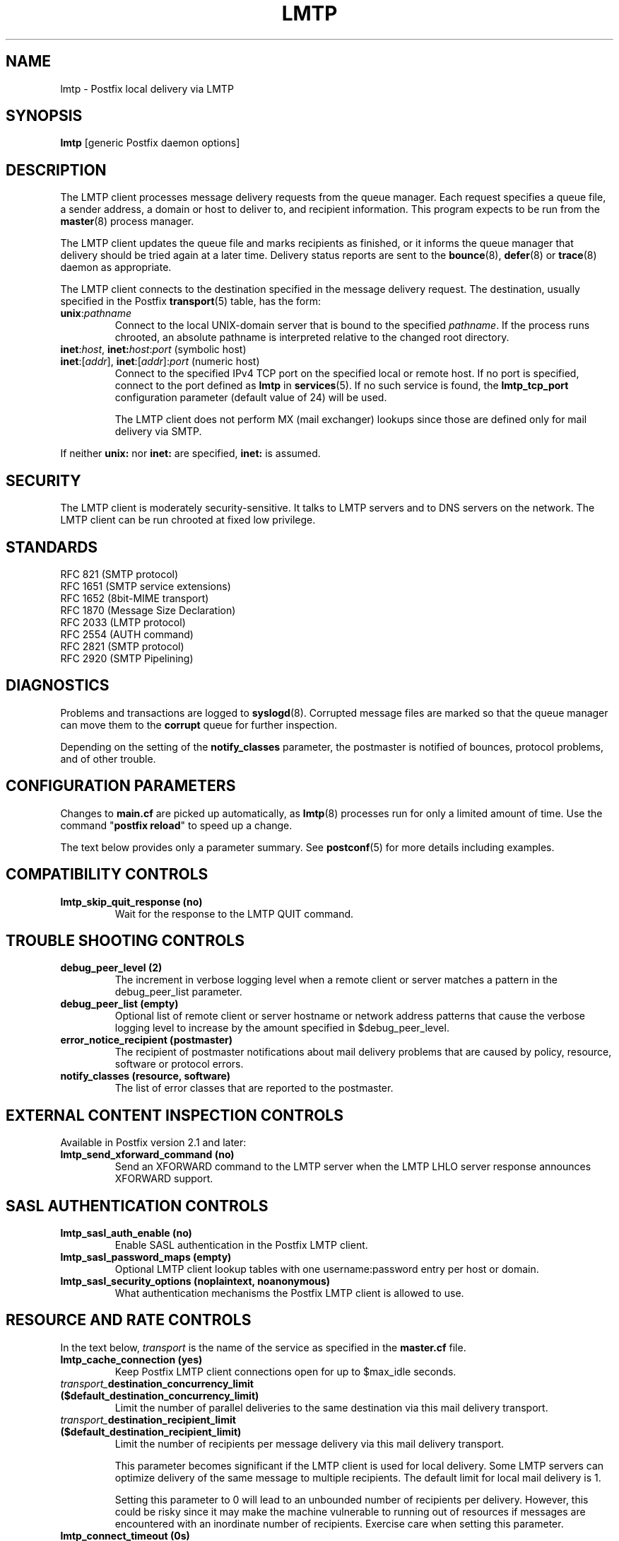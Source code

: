 .\"	$NetBSD: lmtp.8,v 1.6 2005/08/18 21:55:59 rpaulo Exp $
.\"
.TH LMTP 8 
.ad
.fi
.SH NAME
lmtp
\-
Postfix local delivery via LMTP
.SH "SYNOPSIS"
.na
.nf
\fBlmtp\fR [generic Postfix daemon options]
.SH DESCRIPTION
.ad
.fi
The LMTP client processes message delivery requests from
the queue manager. Each request specifies a queue file, a sender
address, a domain or host to deliver to, and recipient information.
This program expects to be run from the \fBmaster\fR(8) process
manager.

The LMTP client updates the queue file and marks recipients
as finished, or it informs the queue manager that delivery should
be tried again at a later time. Delivery status reports are sent
to the \fBbounce\fR(8), \fBdefer\fR(8) or \fBtrace\fR(8) daemon as
appropriate.

The LMTP client connects to the destination specified in the message
delivery request. The destination, usually specified in the Postfix
\fBtransport\fR(5) table, has the form:
.IP \fBunix\fR:\fIpathname\fR
Connect to the local UNIX-domain server that is bound to the specified
\fIpathname\fR. If the process runs chrooted, an absolute pathname
is interpreted relative to the changed root directory.
.IP "\fBinet\fR:\fIhost\fR, \fBinet\fB:\fIhost\fR:\fIport\fR (symbolic host)"
.IP "\fBinet\fR:[\fIaddr\fR], \fBinet\fR:[\fIaddr\fR]:\fIport\fR (numeric host)"
Connect to the specified IPv4 TCP port on the specified local or
remote host. If no port is specified, connect to the port defined as
\fBlmtp\fR in \fBservices\fR(5).
If no such service is found, the \fBlmtp_tcp_port\fR configuration
parameter (default value of 24) will be used.

The LMTP client does not perform MX (mail exchanger) lookups since
those are defined only for mail delivery via SMTP.
.PP
If neither \fBunix:\fR nor \fBinet:\fR are specified, \fBinet:\fR
is assumed.
.SH "SECURITY"
.na
.nf
.ad
.fi
The LMTP client is moderately security-sensitive. It talks to LMTP
servers and to DNS servers on the network. The LMTP client can be
run chrooted at fixed low privilege.
.SH "STANDARDS"
.na
.nf
RFC 821 (SMTP protocol)
RFC 1651 (SMTP service extensions)
RFC 1652 (8bit-MIME transport)
RFC 1870 (Message Size Declaration)
RFC 2033 (LMTP protocol)
RFC 2554 (AUTH command)
RFC 2821 (SMTP protocol)
RFC 2920 (SMTP Pipelining)
.SH DIAGNOSTICS
.ad
.fi
Problems and transactions are logged to \fBsyslogd\fR(8).
Corrupted message files are marked so that the queue manager can
move them to the \fBcorrupt\fR queue for further inspection.

Depending on the setting of the \fBnotify_classes\fR parameter,
the postmaster is notified of bounces, protocol problems, and of
other trouble.
.SH "CONFIGURATION PARAMETERS"
.na
.nf
.ad
.fi
Changes to \fBmain.cf\fR are picked up automatically, as \fBlmtp\fR(8)
processes run for only a limited amount of time. Use the command
"\fBpostfix reload\fR" to speed up a change.

The text below provides only a parameter summary. See
\fBpostconf\fR(5) for more details including examples.
.SH "COMPATIBILITY CONTROLS"
.na
.nf
.ad
.fi
.IP "\fBlmtp_skip_quit_response (no)\fR"
Wait for the response to the LMTP QUIT command.
.SH "TROUBLE SHOOTING CONTROLS"
.na
.nf
.ad
.fi
.IP "\fBdebug_peer_level (2)\fR"
The increment in verbose logging level when a remote client or
server matches a pattern in the debug_peer_list parameter.
.IP "\fBdebug_peer_list (empty)\fR"
Optional list of remote client or server hostname or network
address patterns that cause the verbose logging level to increase
by the amount specified in $debug_peer_level.
.IP "\fBerror_notice_recipient (postmaster)\fR"
The recipient of postmaster notifications about mail delivery
problems that are caused by policy, resource, software or protocol
errors.
.IP "\fBnotify_classes (resource, software)\fR"
The list of error classes that are reported to the postmaster.
.SH "EXTERNAL CONTENT INSPECTION CONTROLS"
.na
.nf
.ad
.fi
Available in Postfix version 2.1 and later:
.IP "\fBlmtp_send_xforward_command (no)\fR"
Send an XFORWARD command to the LMTP server when the LMTP LHLO
server response announces XFORWARD support.
.SH "SASL AUTHENTICATION CONTROLS"
.na
.nf
.ad
.fi
.IP "\fBlmtp_sasl_auth_enable (no)\fR"
Enable SASL authentication in the Postfix LMTP client.
.IP "\fBlmtp_sasl_password_maps (empty)\fR"
Optional LMTP client lookup tables with one username:password entry
per host or domain.
.IP "\fBlmtp_sasl_security_options (noplaintext, noanonymous)\fR"
What authentication mechanisms the Postfix LMTP client is allowed
to use.
.SH "RESOURCE AND RATE CONTROLS"
.na
.nf
.ad
.fi
In the text below, \fItransport\fR is the name
of the service as specified in the \fBmaster.cf\fR file.
.IP "\fBlmtp_cache_connection (yes)\fR"
Keep Postfix LMTP client connections open for up to $max_idle
seconds.
.IP "\fItransport_\fBdestination_concurrency_limit ($default_destination_concurrency_limit)\fR"
Limit the number of parallel deliveries to the same destination
via this mail delivery transport.
.IP "\fItransport_\fBdestination_recipient_limit ($default_destination_recipient_limit)\fR"
Limit the number of recipients per message delivery via this mail
delivery transport.

This parameter becomes significant if the LMTP client is used
for local delivery.  Some LMTP servers can optimize delivery of
the same message to multiple recipients. The default limit for
local mail delivery is 1.

Setting this parameter to 0 will lead to an unbounded number of
recipients per delivery.  However, this could be risky since it may
make the machine vulnerable to running out of resources if messages
are encountered with an inordinate number of recipients.  Exercise
care when setting this parameter.
.IP "\fBlmtp_connect_timeout (0s)\fR"
The LMTP client time limit for completing a TCP connection, or
zero (use the operating system built-in time limit).
.IP "\fBlmtp_lhlo_timeout (300s)\fR"
The LMTP client time limit for receiving the LMTP greeting
banner.
.IP "\fBlmtp_xforward_timeout (300s)\fR"
The LMTP client time limit for sending the XFORWARD command, and
for receiving the server response.
.IP "\fBlmtp_mail_timeout (300s)\fR"
The LMTP client time limit for sending the MAIL FROM command, and
for receiving the server response.
.IP "\fBlmtp_rcpt_timeout (300s)\fR"
The LMTP client time limit for sending the RCPT TO command, and
for receiving the server response.
.IP "\fBlmtp_data_init_timeout (120s)\fR"
The LMTP client time limit for sending the LMTP DATA command, and
for receiving the server response.
.IP "\fBlmtp_data_xfer_timeout (180s)\fR"
The LMTP client time limit for sending the LMTP message content.
.IP "\fBlmtp_data_done_timeout (600s)\fR"
The LMTP client time limit for sending the LMTP ".", and for
receiving the server response.
.IP "\fBlmtp_rset_timeout (20s)\fR"
The LMTP client time limit for sending the RSET command, and
for receiving the server response.
.IP "\fBlmtp_quit_timeout (300s)\fR"
The LMTP client time limit for sending the QUIT command, and for
receiving the server response.
.SH "MISCELLANEOUS CONTROLS"
.na
.nf
.ad
.fi
.IP "\fBconfig_directory (see 'postconf -d' output)\fR"
The default location of the Postfix main.cf and master.cf
configuration files.
.IP "\fBdaemon_timeout (18000s)\fR"
How much time a Postfix daemon process may take to handle a
request before it is terminated by a built-in watchdog timer.
.IP "\fBdisable_dns_lookups (no)\fR"
Disable DNS lookups in the Postfix SMTP and LMTP clients.
.IP "\fBipc_timeout (3600s)\fR"
The time limit for sending or receiving information over an internal
communication channel.
.IP "\fBlmtp_tcp_port (24)\fR"
The default TCP port that the Postfix LMTP client connects to.
.IP "\fBmax_idle (100s)\fR"
The maximum amount of time that an idle Postfix daemon process
waits for the next service request before exiting.
.IP "\fBmax_use (100)\fR"
The maximal number of connection requests before a Postfix daemon
process terminates.
.IP "\fBprocess_id (read-only)\fR"
The process ID of a Postfix command or daemon process.
.IP "\fBprocess_name (read-only)\fR"
The process name of a Postfix command or daemon process.
.IP "\fBqueue_directory (see 'postconf -d' output)\fR"
The location of the Postfix top-level queue directory.
.IP "\fBsyslog_facility (mail)\fR"
The syslog facility of Postfix logging.
.IP "\fBsyslog_name (postfix)\fR"
The mail system name that is prepended to the process name in syslog
records, so that "smtpd" becomes, for example, "postfix/smtpd".
.SH "SEE ALSO"
.na
.nf
bounce(8), delivery status reports
qmgr(8), queue manager
postconf(5), configuration parameters
master(5), generic daemon options
services(4), Internet services and aliases
master(8), process manager
syslogd(8), system logging
.SH "README FILES"
.na
.nf
.ad
.fi
Use "\fBpostconf readme_directory\fR" or
"\fBpostconf html_directory\fR" to locate this information.
.na
.nf
LMTP_README, Postfix LMTP client howto
VIRTUAL_README, virtual delivery agent howto
.SH "LICENSE"
.na
.nf
.ad
.fi
The Secure Mailer license must be distributed with this software.
.SH "AUTHOR(S)"
.na
.nf
Wietse Venema
IBM T.J. Watson Research
P.O. Box 704
Yorktown Heights, NY 10598, USA

Alterations for LMTP by:
Philip A. Prindeville
Mirapoint, Inc.
USA.

Additional work on LMTP by:
Amos Gouaux
University of Texas at Dallas
P.O. Box 830688, MC34
Richardson, TX 75083, USA
